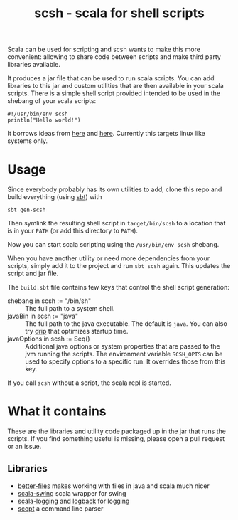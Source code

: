 #+title: scsh - scala for shell scripts

Scala can be used for scripting and scsh wants to make this more
convenient: allowing to share code between scripts and make third
party libraries available.

It produces a jar file that can be used to run scala scripts. You can
add libraries to this jar and custom utilities that are then available
in your scala scripts. There is a simple shell script provided
intended to be used in the shebang of your scala scripts:

#+begin_src shell
#!/usr/bin/env scsh
println("Hello world!")
#+end_src

It borrows ideas from [[http://www.crosson.org/2012/01/simplifying-scala-scripts-adding.html][here]] and [[https://github.com/stanislas/crsh-template][here]]. Currently this targets linux like
systems only.

* Usage

Since everybody probably has its own utilities to add, clone this repo
and build everything (using [[http://scala-sbt.org][sbt]]) with

#+begin_src shell
sbt gen-scsh
#+end_src

Then symlink the resulting shell script in =target/bin/scsh= to a
location that is in your =PATH= (or add this directory to =PATH=).

Now you can start scala scripting using the =/usr/bin/env scsh=
shebang.

When you have another utility or need more dependencies from your
scripts, simply add it to the project and run =sbt scsh= again. This
updates the script and jar file.

The =build.sbt= file contains few keys that control the shell script
generation:

- shebang in scsh := "/bin/sh" :: The full path to a system shell.
- javaBin in scsh := "java" :: The full path to the java
     executable. The default is =java=. You can also try [[https://github.com/ninjudd/drip][drip]] that
     optimizes startup time.
- javaOptions in scsh := Seq() :: Additional java options or system
     properties that are passed to the jvm running the scripts. The
     environment variable =SCSH_OPTS= can be used to specify options
     to a specific run. It overrides those from this key.

If you call =scsh= without a script, the scala repl is started.


* What it contains

These are the libraries and utility code packaged up in the jar that
runs the scripts. If you find something useful is missing, please open
a pull request or an issue.

** Libraries

- [[https://github.com/pathikrit/better-files][better-files]] makes working with files in java and scala much nicer
- [[https://github.com/scala/scala-swing][scala-swing]] scala wrapper for swing
- [[https://github.com/typesafehub/scala-logging][scala-logging]] and [[http://logback.qos.ch][logback]] for logging
- [[https://github.com/scopt/scopt][scopt]] a command line parser
